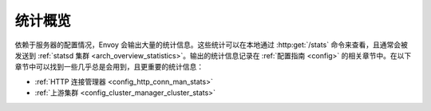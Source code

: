 .. _operations_stats:

统计概览
=========

依赖于服务器的配置情况，Envoy 会输出大量的统计信息。这些统计可以在本地通过 :http:get:`/stats` 命令来查看，且通常会被发送到 :ref:`statsd 集群 <arch_overview_statistics>`。输出的统计信息记录在 :ref:`配置指南 <config>` 的相关章节中。在以下章节中可以找到一些几乎总是会用到，且更重要的统计信息：

* :ref:`HTTP 连接管理器 <config_http_conn_man_stats>`
* :ref:`上游集群 <config_cluster_manager_cluster_stats>`

